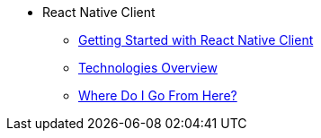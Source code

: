 * React Native Client
** xref:starter-guide.adoc[Getting Started with React Native Client]
** xref:technologies.adoc[Technologies Overview]
** xref:learning-path.adoc[Where Do I Go From Here?]